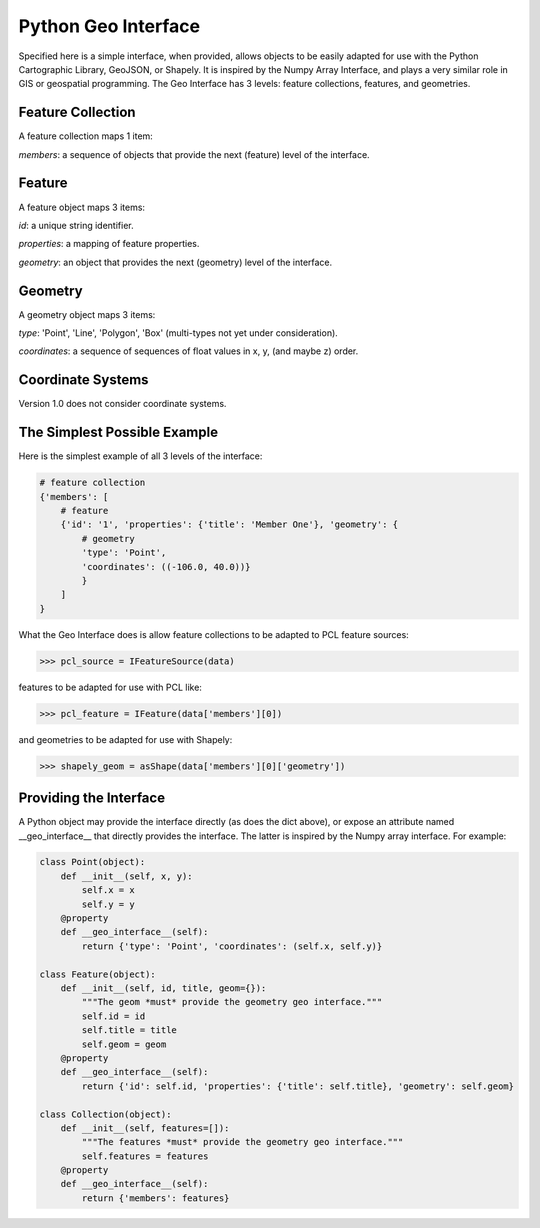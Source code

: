 Python Geo Interface
====================

Specified here is a simple interface, when provided, allows objects to be
easily adapted for use with the Python Cartographic Library, GeoJSON, or
Shapely. It is inspired by the Numpy Array Interface, and plays a very similar
role in GIS or geospatial programming. The Geo Interface has 3 levels: feature
collections, features, and geometries.

Feature Collection
------------------

A feature collection maps 1 item:

*members*: a sequence of objects that provide the next (feature) level of the
interface.

Feature
-------

A feature object maps 3 items: 

*id*: a unique string identifier.

*properties*: a mapping of feature properties.

*geometry*: an object that provides the next (geometry) level of the interface.

Geometry
--------

A geometry object maps 3 items:

*type*: 'Point', 'Line', 'Polygon', 'Box' (multi-types not yet under
consideration).

*coordinates*: a sequence of sequences of float values in x, y, (and maybe z)
order.

Coordinate Systems
------------------

Version 1.0 does not consider coordinate systems. 

The Simplest Possible Example
-----------------------------

Here is the simplest example of all 3 levels of the interface:

.. code:: python

  # feature collection
  {'members': [
      # feature
      {'id': '1', 'properties': {'title': 'Member One'}, 'geometry': {
          # geometry
          'type': 'Point',
          'coordinates': ((-106.0, 40.0))}
          }
      ]
  }

What the Geo Interface does is allow feature collections to be adapted to PCL
feature sources:

.. code:: python

  >>> pcl_source = IFeatureSource(data)
  
features to be adapted for use with PCL like:

.. code:: python

  >>> pcl_feature = IFeature(data['members'][0])

and geometries to be adapted for use with Shapely:

.. code:: python

  >>> shapely_geom = asShape(data['members'][0]['geometry'])


Providing the Interface
-----------------------

A Python object may provide the interface directly (as does the dict above), or
expose an attribute named __geo_interface__ that directly provides the
interface. The latter is inspired by the Numpy array interface. For example:

.. code:: python

  class Point(object):
      def __init__(self, x, y):
          self.x = x
          self.y = y    
      @property
      def __geo_interface__(self):
          return {'type': 'Point', 'coordinates': (self.x, self.y)}
  
  class Feature(object):   
      def __init__(self, id, title, geom={}):
          """The geom *must* provide the geometry geo interface."""
          self.id = id
          self.title = title
          self.geom = geom
      @property
      def __geo_interface__(self):
          return {'id': self.id, 'properties': {'title': self.title}, 'geometry': self.geom}
  
  class Collection(object):   
      def __init__(self, features=[]):
          """The features *must* provide the geometry geo interface."""
          self.features = features
      @property
      def __geo_interface__(self):
          return {'members': features}

